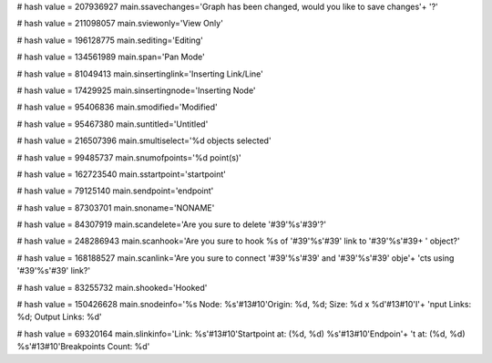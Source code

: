 
# hash value = 207936927
main.ssavechanges='Graph has been changed, would you like to save changes'+
'?'


# hash value = 211098057
main.sviewonly='View Only'


# hash value = 196128775
main.sediting='Editing'


# hash value = 134561989
main.span='Pan Mode'


# hash value = 81049413
main.sinsertinglink='Inserting Link/Line'


# hash value = 17429925
main.sinsertingnode='Inserting Node'


# hash value = 95406836
main.smodified='Modified'


# hash value = 95467380
main.suntitled='Untitled'


# hash value = 216507396
main.smultiselect='%d objects selected'


# hash value = 99485737
main.snumofpoints='%d point(s)'


# hash value = 162723540
main.sstartpoint='startpoint'


# hash value = 79125140
main.sendpoint='endpoint'


# hash value = 87303701
main.snoname='NONAME'


# hash value = 84307919
main.scandelete='Are you sure to delete '#39'%s'#39'?'


# hash value = 248286943
main.scanhook='Are you sure to hook %s of '#39'%s'#39' link to '#39'%s'#39+
' object?'


# hash value = 168188527
main.scanlink='Are you sure to connect '#39'%s'#39' and '#39'%s'#39' obje'+
'cts using '#39'%s'#39' link?'


# hash value = 83255732
main.shooked='Hooked'


# hash value = 150426628
main.snodeinfo='%s Node: %s'#13#10'Origin: %d, %d; Size: %d x %d'#13#10'I'+
'nput Links: %d; Output Links: %d'


# hash value = 69320164
main.slinkinfo='Link: %s'#13#10'Startpoint at: (%d, %d) %s'#13#10'Endpoin'+
't at: (%d, %d) %s'#13#10'Breakpoints Count: %d'

